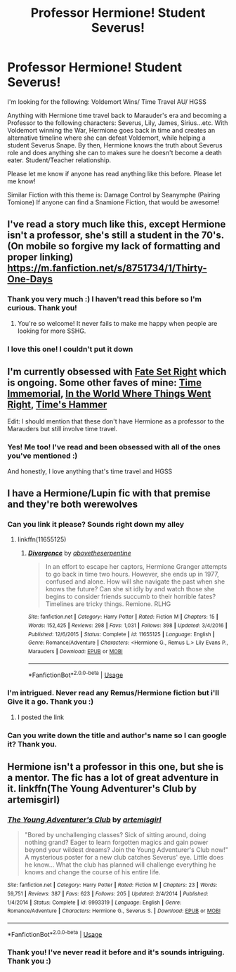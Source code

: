 #+TITLE: Professor Hermione! Student Severus!

* Professor Hermione! Student Severus!
:PROPERTIES:
:Score: 11
:DateUnix: 1535995824.0
:DateShort: 2018-Sep-03
:FlairText: Request
:END:
I'm looking for the following: Voldemort Wins/ Time Travel AU/ HGSS

Anything with Hermione time travel back to Marauder's era and becoming a Professor to the following characters: Severus, Lily, James, Sirius...etc. With Voldemort winning the War, Hermione goes back in time and creates an alternative timeline where she can defeat Voldemort, while helping a student Severus Snape. By then, Hermione knows the truth about Severus role and does anything she can to makes sure he doesn't become a death eater. Student/Teacher relationship.

Please let me know if anyone has read anything like this before. Please let me know!

Similar Fiction with this theme is: Damage Control by Seanymphe (Pairing Tomione) If anyone can find a Snamione Fiction, that would be awesome!


** I've read a story much like this, except Hermione isn't a professor, she's still a student in the 70's. (On mobile so forgive my lack of formatting and proper linking) [[https://m.fanfiction.net/s/8751734/1/Thirty-One-Days]]
:PROPERTIES:
:Author: soulofmind
:Score: 7
:DateUnix: 1536019287.0
:DateShort: 2018-Sep-04
:END:

*** Thank you very much :) I haven't read this before so I'm curious. Thank you!
:PROPERTIES:
:Score: 2
:DateUnix: 1536021849.0
:DateShort: 2018-Sep-04
:END:

**** You're so welcome! It never fails to make me happy when people are looking for more SSHG.
:PROPERTIES:
:Author: soulofmind
:Score: 3
:DateUnix: 1536026574.0
:DateShort: 2018-Sep-04
:END:


*** I love this one! I couldn't put it down
:PROPERTIES:
:Author: Redhotlipstik
:Score: 2
:DateUnix: 1536092115.0
:DateShort: 2018-Sep-05
:END:


** I'm currently obsessed with [[https://archiveofourown.org/works/10734054][Fate Set Right]] which is ongoing. Some other faves of mine: [[https://archiveofourown.org/works/10947222][Time Immemorial]], [[https://archiveofourown.org/works/14668458][In the World Where Things Went Right]], [[https://archiveofourown.org/works/13839207][Time's Hammer]]

Edit: I should mention that these don't have Hermione as a professor to the Marauders but still involve time travel.
:PROPERTIES:
:Author: nitro1542
:Score: 5
:DateUnix: 1536025040.0
:DateShort: 2018-Sep-04
:END:

*** Yes! Me too! I've read and been obsessed with all of the ones you've mentioned :)

And honestly, I love anything that's time travel and HGSS
:PROPERTIES:
:Score: 6
:DateUnix: 1536028711.0
:DateShort: 2018-Sep-04
:END:


** I have a Hermione/Lupin fic with that premise and they're both werewolves
:PROPERTIES:
:Author: Redhotlipstik
:Score: 4
:DateUnix: 1536001612.0
:DateShort: 2018-Sep-03
:END:

*** Can you link it please? Sounds right down my alley
:PROPERTIES:
:Author: totallynotantisocial
:Score: 3
:DateUnix: 1536003555.0
:DateShort: 2018-Sep-04
:END:

**** linkffn(11655125)
:PROPERTIES:
:Author: Redhotlipstik
:Score: 1
:DateUnix: 1536092082.0
:DateShort: 2018-Sep-05
:END:

***** [[https://www.fanfiction.net/s/11655125/1/][*/Divergence/*]] by [[https://www.fanfiction.net/u/981426/abovetheserpentine][/abovetheserpentine/]]

#+begin_quote
  In an effort to escape her captors, Hermione Granger attempts to go back in time two hours. However, she ends up in 1977, confused and alone. How will she navigate the past when she knows the future? Can she sit idly by and watch those she begins to consider friends succumb to their horrible fates? Timelines are tricky things. Remione. RLHG
#+end_quote

^{/Site/:} ^{fanfiction.net} ^{*|*} ^{/Category/:} ^{Harry} ^{Potter} ^{*|*} ^{/Rated/:} ^{Fiction} ^{M} ^{*|*} ^{/Chapters/:} ^{15} ^{*|*} ^{/Words/:} ^{152,425} ^{*|*} ^{/Reviews/:} ^{298} ^{*|*} ^{/Favs/:} ^{1,031} ^{*|*} ^{/Follows/:} ^{398} ^{*|*} ^{/Updated/:} ^{3/4/2016} ^{*|*} ^{/Published/:} ^{12/6/2015} ^{*|*} ^{/Status/:} ^{Complete} ^{*|*} ^{/id/:} ^{11655125} ^{*|*} ^{/Language/:} ^{English} ^{*|*} ^{/Genre/:} ^{Romance/Adventure} ^{*|*} ^{/Characters/:} ^{<Hermione} ^{G.,} ^{Remus} ^{L.>} ^{Lily} ^{Evans} ^{P.,} ^{Marauders} ^{*|*} ^{/Download/:} ^{[[http://www.ff2ebook.com/old/ffn-bot/index.php?id=11655125&source=ff&filetype=epub][EPUB]]} ^{or} ^{[[http://www.ff2ebook.com/old/ffn-bot/index.php?id=11655125&source=ff&filetype=mobi][MOBI]]}

--------------

*FanfictionBot*^{2.0.0-beta} | [[https://github.com/tusing/reddit-ffn-bot/wiki/Usage][Usage]]
:PROPERTIES:
:Author: FanfictionBot
:Score: 1
:DateUnix: 1536092089.0
:DateShort: 2018-Sep-05
:END:


*** I'm intrigued. Never read any Remus/Hermione fiction but i'll Give it a go. Thank you :)
:PROPERTIES:
:Score: 1
:DateUnix: 1536014886.0
:DateShort: 2018-Sep-04
:END:

**** I posted the link
:PROPERTIES:
:Author: Redhotlipstik
:Score: 1
:DateUnix: 1536092090.0
:DateShort: 2018-Sep-05
:END:


*** Can you write down the title and author's name so I can google it? Thank you.
:PROPERTIES:
:Score: 1
:DateUnix: 1536014927.0
:DateShort: 2018-Sep-04
:END:


** Hermione isn't a professor in this one, but she is a mentor. The fic has a lot of great adventure in it. linkffn(The Young Adventurer's Club by artemisgirl)
:PROPERTIES:
:Author: Flye_Autumne
:Score: 2
:DateUnix: 1536072344.0
:DateShort: 2018-Sep-04
:END:

*** [[https://www.fanfiction.net/s/9993319/1/][*/The Young Adventurer's Club/*]] by [[https://www.fanfiction.net/u/494464/artemisgirl][/artemisgirl/]]

#+begin_quote
  "Bored by unchallenging classes? Sick of sitting around, doing nothing grand? Eager to learn forgotten magics and gain power beyond your wildest dreams? Join the Young Adventurer's Club now!" A mysterious poster for a new club catches Severus' eye. Little does he know... What the club has planned will challenge everything he knows and change the course of his entire life.
#+end_quote

^{/Site/:} ^{fanfiction.net} ^{*|*} ^{/Category/:} ^{Harry} ^{Potter} ^{*|*} ^{/Rated/:} ^{Fiction} ^{M} ^{*|*} ^{/Chapters/:} ^{23} ^{*|*} ^{/Words/:} ^{59,751} ^{*|*} ^{/Reviews/:} ^{387} ^{*|*} ^{/Favs/:} ^{623} ^{*|*} ^{/Follows/:} ^{205} ^{*|*} ^{/Updated/:} ^{2/4/2014} ^{*|*} ^{/Published/:} ^{1/4/2014} ^{*|*} ^{/Status/:} ^{Complete} ^{*|*} ^{/id/:} ^{9993319} ^{*|*} ^{/Language/:} ^{English} ^{*|*} ^{/Genre/:} ^{Romance/Adventure} ^{*|*} ^{/Characters/:} ^{Hermione} ^{G.,} ^{Severus} ^{S.} ^{*|*} ^{/Download/:} ^{[[http://www.ff2ebook.com/old/ffn-bot/index.php?id=9993319&source=ff&filetype=epub][EPUB]]} ^{or} ^{[[http://www.ff2ebook.com/old/ffn-bot/index.php?id=9993319&source=ff&filetype=mobi][MOBI]]}

--------------

*FanfictionBot*^{2.0.0-beta} | [[https://github.com/tusing/reddit-ffn-bot/wiki/Usage][Usage]]
:PROPERTIES:
:Author: FanfictionBot
:Score: 1
:DateUnix: 1536072358.0
:DateShort: 2018-Sep-04
:END:


*** Thank you! I've never read it before and it's sounds intriguing. Thank you :)
:PROPERTIES:
:Score: 1
:DateUnix: 1536079977.0
:DateShort: 2018-Sep-04
:END:

